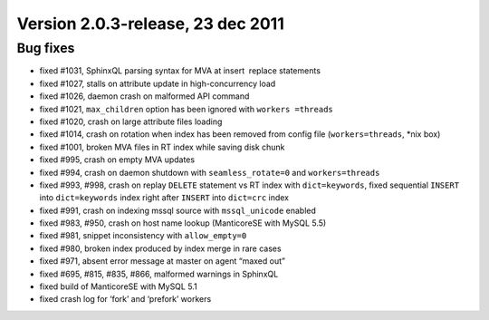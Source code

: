 Version 2.0.3-release, 23 dec 2011
----------------------------------

Bug fixes
~~~~~~~~~

-  fixed #1031, SphinxQL parsing syntax for MVA at insert  replace
   statements

-  fixed #1027, stalls on attribute update in high-concurrency load

-  fixed #1026, daemon crash on malformed API command

-  fixed #1021, ``max_children`` option has been ignored with
   ``workers =threads``

-  fixed #1020, crash on large attribute files loading

-  fixed #1014, crash on rotation when index has been removed from
   config file (``workers=threads``, \*nix box)

-  fixed #1001, broken MVA files in RT index while saving disk chunk

-  fixed #995, crash on empty MVA updates

-  fixed #994, crash on daemon shutdown with ``seamless_rotate=0`` and
   ``workers=threads``

-  fixed #993, #998, crash on replay ``DELETE`` statement vs RT index
   with ``dict=keywords``, fixed sequential ``INSERT`` into
   ``dict=keywords`` index right after ``INSERT`` into ``dict=crc``
   index

-  fixed #991, crash on indexing mssql source with ``mssql_unicode``
   enabled

-  fixed #983, #950, crash on host name lookup (ManticoreSE with MySQL 5.5)

-  fixed #981, snippet inconsistency with ``allow_empty=0``

-  fixed #980, broken index produced by index merge in rare cases

-  fixed #971, absent error message at master on agent “maxed out”

-  fixed #695, #815, #835, #866, malformed warnings in SphinxQL

-  fixed build of ManticoreSE with MySQL 5.1

-  fixed crash log for ‘fork’ and ‘prefork’ workers
